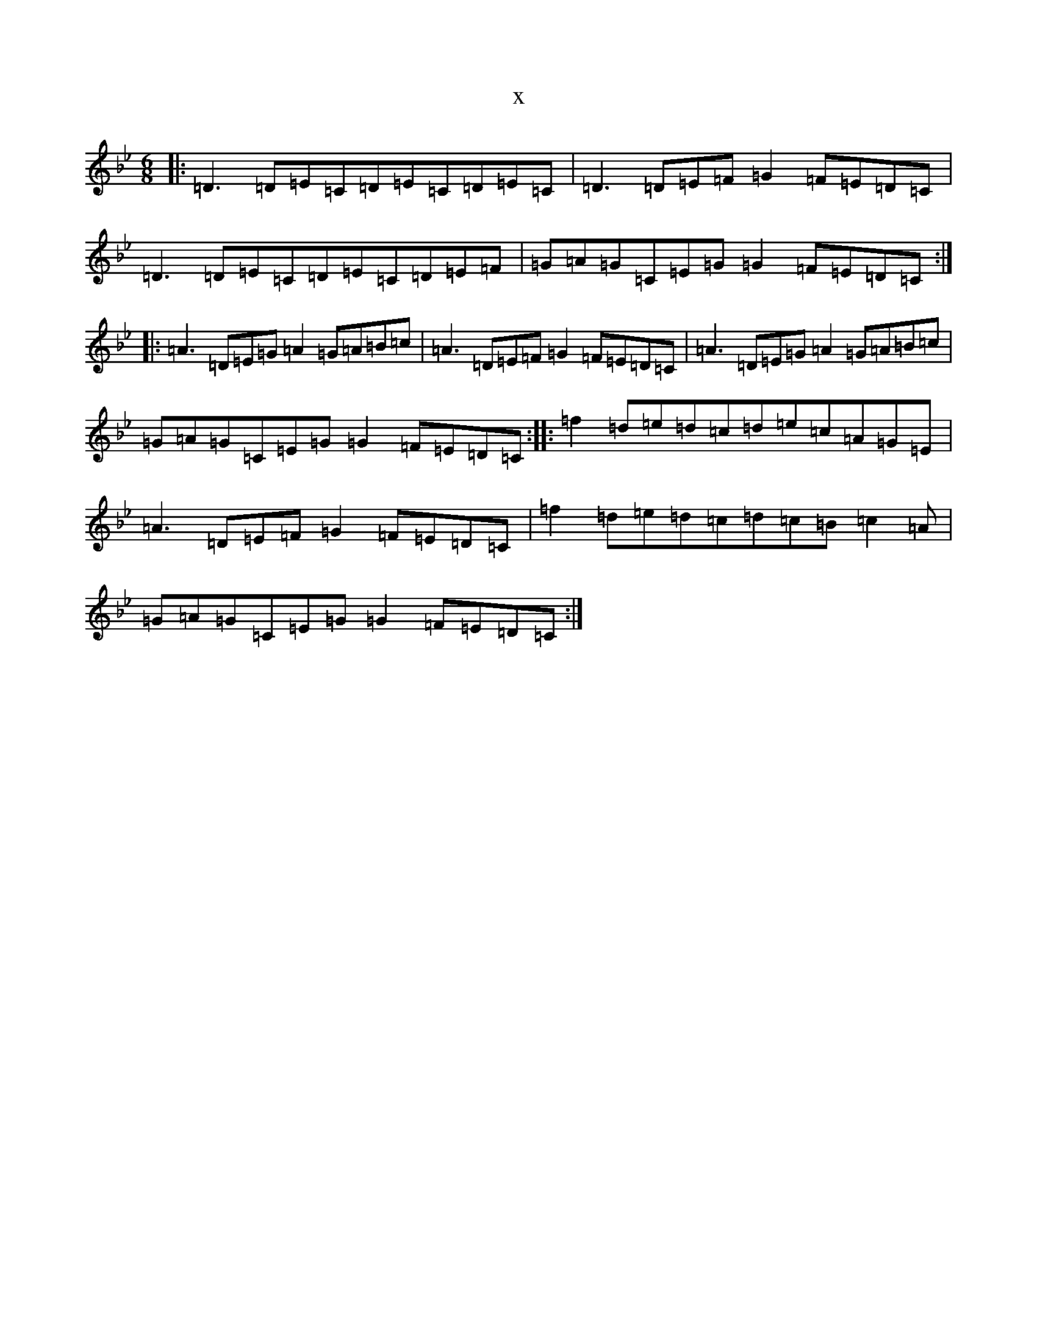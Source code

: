 X:10971
T:x
L:1/8
M:6/8
K: C Dorian
|:=D3=D=E=C=D=E=C=D=E=C|=D3=D=E=F=G2=F=E=D=C|=D3=D=E=C=D=E=C=D=E=F|=G=A=G=C=E=G=G2=F=E=D=C:||:=A3=D=E=G=A2=G=A=B=c|=A3=D=E=F=G2=F=E=D=C|=A3=D=E=G=A2=G=A=B=c|=G=A=G=C=E=G=G2=F=E=D=C:||:=f2=d=e=d=c=d=e=c=A=G=E|=A3=D=E=F=G2=F=E=D=C|=f2=d=e=d=c=d=c=B=c2=A|=G=A=G=C=E=G=G2=F=E=D=C:|